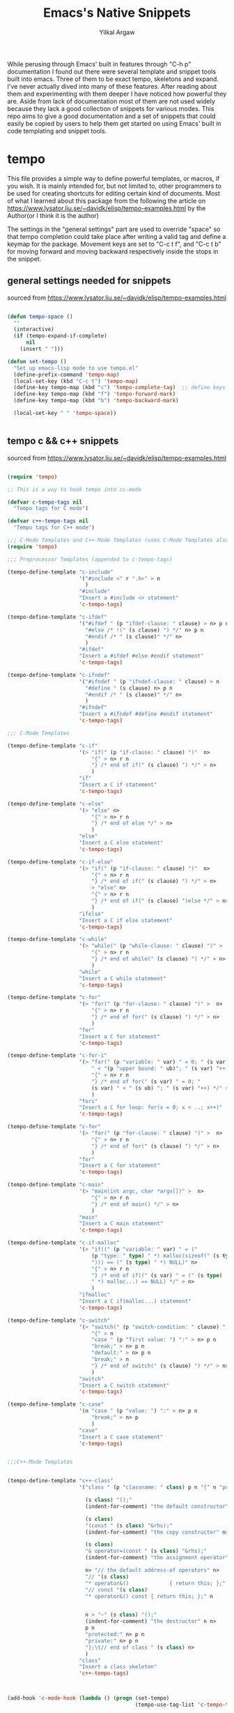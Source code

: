 #+TITLE: Emacs's Native Snippets
#+AUTHOR: Yilkal Argaw

While perusing through Emacs' built in features through "C-h p" documentation I found out there were several template and snippet tools built into emacs. Three of them to be exact tempo, skeletons and expand. I've never actually dived into many of these features. After reading about them and experimenting with them deeper I have noticed how powerful they are. Aside from lack of documentation most of them are not used widely because they lack a good collection of snippets for various modes. This repo aims to give a good documentation and a set of snippets that could easily be copied by users to help them get started on using Emacs' built in code templating and snippet tools.

* tempo

This file provides a simple way to define powerful templates, or
macros, if you wish.  It is mainly intended for, but not limited to,
other programmers to be used for creating shortcuts for editing
certain kind of documents. Most of what I learned about this package from the following the article on https://www.lysator.liu.se/~davidk/elisp/tempo-examples.html by the Author(or I think it is the author)

The settings in the "general settings" part are used to override "space" so that tempo completion could take place after writing a valid tag and  define a keymap for the package.
Movement keys are set to "C-c t f", and "C-c t b" for moving forward and moving backward respectively  inside the stops in the snippet.


** general settings needed for snippets

sourced from https://www.lysator.liu.se/~davidk/elisp/tempo-examples.html

#+begin_src emacs-lisp
 
(defun tempo-space ()
  ""
  (interactive)
  (if (tempo-expand-if-complete)
      nil
    (insert " ")))

(defun set-tempo ()
  "Set up emacs-lisp mode to use tempo.el"
  (define-prefix-command 'tempo-map)
  (local-set-key (kbd "C-c t") 'tempo-map)
  (define-key tempo-map (kbd "c") 'tempo-complete-tag)  ;; define keys for complete-tag and movement through stops
  (define-key tempo-map (kbd "f") 'tempo-forward-mark)
  (define-key tempo-map (kbd "b") 'tempo-backward-mark)

  (local-set-key " " 'tempo-space))


#+end_src

** tempo c  && c++ snippets

sourced from https://www.lysator.liu.se/~davidk/elisp/tempo-examples.html

#+begin_src emacs-lisp

(require 'tempo)

;; This is a way to hook tempo into cc-mode

(defvar c-tempo-tags nil
  "Tempo tags for C mode")

(defvar c++-tempo-tags nil
  "Tempo tags for C++ mode")

;;; C-Mode Templates and C++-Mode Templates (uses C-Mode Templates also)
(require 'tempo)

;;; Preprocessor Templates (appended to c-tempo-tags)

(tempo-define-template "c-include"
					   '("#include <" r ".h>" > n
						 )
					   "#include"
					   "Insert a #include <> statement"
					   'c-tempo-tags)

(tempo-define-template "c-ifdef"
					   '("#ifdef " (p "ifdef-clause: " clause) > n> p n
						 "#else /* !(" (s clause) ") */" n> p n
						 "#endif /* " (s clause)" */" n>
						 )
					   "#ifdef"
					   "Insert a #ifdef #else #endif statement"
					   'c-tempo-tags)

(tempo-define-template "c-ifndef"
					   '("#ifndef " (p "ifndef-clause: " clause) > n 
						 "#define " (s clause) n> p n
						 "#endif /* " (s clause)" */" n>
						 )
					   "#ifndef"
					   "Insert a #ifndef #define #endif statement"
					   'c-tempo-tags)

;;; C-Mode Templates

(tempo-define-template "c-if"
					   '(> "if(" (p "if-clause: " clause) ")"  n> 
						   "{" > n> r n 
						   "} /* end of if(" (s clause) ") */" > n> 
						   )
					   "if"
					   "Insert a C if statement"
					   'c-tempo-tags)

(tempo-define-template "c-else"
					   '(> "else" n> 
						   "{" > n> r n 
						   "} /* end of else */" > n>
						   )
					   "else"
					   "Insert a C else statement"
					   'c-tempo-tags)

(tempo-define-template "c-if-else"
					   '(> "if(" (p "if-clause: " clause) ")"  n> 
						   "{" > n> r n 
						   "} /* end of if(" (s clause) ") */" > n>
						   > "else" n> 
						   "{" > n> r n 
						   "} /* end of if(" (s clause) ")else */" > n> 
						   )
					   "ifelse"
					   "Insert a C if else statement"
					   'c-tempo-tags)

(tempo-define-template "c-while"
					   '(> "while(" (p "while-clause: " clause) ")" >  n> 
						   "{" > n> r n 
						   "} /* end of while(" (s clause) ") */" > n>
						   )
					   "while"
					   "Insert a C while statement"
					   'c-tempo-tags)

(tempo-define-template "c-for"
					   '(> "for(" (p "for-clause: " clause) ")" >  n> 
						   "{" > n> r n 
						   "} /* end of for(" (s clause) ") */" > n>
						   )
					   "for"
					   "Insert a C for statement"
					   'c-tempo-tags)

(tempo-define-template "c-for-i"
					   '(> "for(" (p "variable: " var) " = 0; " (s var)
						   " < "(p "upper bound: " ub)"; " (s var) "++)" >  n> 
						   "{" > n> r n 
						   "} /* end of for(" (s var) " = 0; "
						   (s var) " < " (s ub) "; " (s var) "++) */" > n>
						   )
					   "fori"
					   "Insert a C for loop: for(x = 0; x < ..; x++)"
					   'c-tempo-tags)

(tempo-define-template "c-for"
					   '(> "for(" (p "for-clause: " clause) ")" >  n> 
						   "{" > n> r n 
						   "} /* end of for(" (s clause) ") */" > n>
						   )
					   "for"
					   "Insert a C for statement"
					   'c-tempo-tags)

(tempo-define-template "c-main"
					   '(> "main(int argc, char *argv[])" >  n> 
						   "{" > n> r n 
						   "} /* end of main() */" > n>
						   )
					   "main"
					   "Insert a C main statement"
					   'c-tempo-tags)

(tempo-define-template "c-if-malloc"
					   '(> "if((" (p "variable: " var) " = ("
						   (p "type: " type) " *) malloc(sizeof(" (s type) 
						   "))) == (" (s type) " *) NULL)" n> 
						   "{" > n> r n 
						   "} /* end of if((" (s var) " = (" (s type) 
						   " *) malloc...) == NULL) */" > n>
						   )
					   "ifmalloc"
					   "Insert a C if(malloc...) statement"
					   'c-tempo-tags)

(tempo-define-template "c-switch"
					   '(> "switch(" (p "switch-condition: " clause) ")" >  n> 
						   "{" > n 
						   "case " (p "first value: ") ":" > n> p n
						   "break;" > n> p n
						   "default:" > n> p n
						   "break;" > n
						   "} /* end of switch(" (s clause) ") */" > n>
						   )
					   "switch"
					   "Insert a C switch statement"
					   'c-tempo-tags)

(tempo-define-template "c-case"
					   '(n "case " (p "value: ") ":" > n> p n
						   "break;" > n> p
						   )
					   "case"
					   "Insert a C case statement"
					   'c-tempo-tags)


;;;C++-Mode Templates


(tempo-define-template "c++-class"
					   '("class " (p "classname: " class) p n "{" n "public:" n>

						 (s class) "();" 
						 (indent-for-comment) "the default constructor" n>

						 (s class) 
						 "(const " (s class) "&rhs);"
						 (indent-for-comment) "the copy constructor" n>

						 (s class)
						 "& operator=(const " (s class) "&rhs);"
						 (indent-for-comment) "the assignment operator" n>

						 n> "// the default address-of operators" n>
						 "// "(s class)
						 "* operator&()             { return this; };" n>
						 "// const "(s class)
						 "* operator&() const { return this; };" n


						 n > "~" (s class) "();"
						 (indent-for-comment) "the destructor" n n>
						 p n
						 "protected:" n> p n
						 "private:" n> p n
						 "};\t// end of class " (s class) n>
						 )
					   "class"
					   "Insert a class skeleton"
					   'c++-tempo-tags)



(add-hook 'c-mode-hook (lambda () (progn (set-tempo)
										 (tempo-use-tag-list 'c-tempo-tags))))

(add-hook 'c++-mode-hook (lambda () (progn (set-tempo)
										   (tempo-use-tag-list 'c-tempo-tags)
										   (tempo-use-tag-list 'c++-tempo-tags))))
#+end_src

#+begin_src emacs-lisp


(defvar elisp-tempo-tags nil)

(tempo-define-template "defun"
					   '("defun " p " (" p ")" n> "\"" p "\"" n> r ")")
					   "defun"
					   "Insert a defun expression"
					   'elisp-tempo-tags)
(tempo-define-template "defvar"
					   '("defvar " p  n> "\"" p "\")")
					   "defvar"
					   "Insert a defvar expression"
					   'elisp-tempo-tags)

(tempo-define-template "lambda"
					   '("lambda (" p ")" n> "\"" p "\"" n> r ")")
					   "lambda"
					   "Insert a lamb expression"
					   'elisp-tempo-tags)

(tempo-define-template "if"
					   '("if " p n> r ")")
					   "if"
					   "Insert an if expression"
					   'elisp-tempo-tags)

(tempo-define-template "when"
					   '("when " p n> r ")")
					   "when"
					   "Insert an when expression"
					   'elisp-tempo-tags)

(tempo-define-template "unless"
					   '("unless " p n> r ")")
					   "unless"
					   "Insert an unless expression"
					   'elisp-tempo-tags)

(tempo-define-template "cond"
					   '("cond ((" p ") " r "))")
					   "cond"
					   "Insert a cond expression"
					   'elisp-tempo-tags)


(add-hook 'emacs-lisp-mode-hook (lambda () (progn (set-tempo)
												  (setq tempo-match-finder "(\\([^\b]+\\)\\=")
												  (tempo-use-tag-list 'elisp-tempo-tags))))

(add-hook 'lisp-interaction-mode-hook (lambda () (progn (set-tempo)
														(setq tempo-match-finder "(\\([^\b]+\\)\\=")
														(tempo-use-tag-list 'elisp-tempo-tags))))
#+end_src

** org-mode tempo snippets

#+begin_src emacs-lisp

;;; org-mode templates
(defvar org-tempo-tags nil)

(tempo-define-template "src_block"
					   '("#+begin_src "> p n> p n> "#+end_src")
					   "src"
					   "Insert a source block"
					   'org-tempo-tags)

(tempo-define-template "title"
					   '("+TITLE: "> p)
					   "ti"
					   "Insert a document title"
					   'org-tempo-tags)

(tempo-define-template "author"
					   '("+AUTHOR: "> p)
					   "au"
					   "Insert a author name"
					   'org-tempo-tags)

(tempo-define-template "src_block"
					   '("+begin_src "> p n> p n> "#+end_src" n>)
					   "src"
					   "Insert a defun expression"
					   'org-tempo-tags)


(add-hook 'org-mode-hook (lambda () (progn (set-tempo)
										   (tempo-use-tag-list 'org-tempo-tags)
										   (setq tempo-match-finder "\\#\\([^\b]+\\)\\="))))

#+end_src

** ruby tempo snippets

#+begin_src emacs-lisp

;;; ruby-mode tempolates
(defvar ruby-tempo-tags nil)

(tempo-define-template "ruby-class"
					   '("class " > p n> p n "end" >)
					   "cls"
					   "Insert a class"
					   'ruby-tempo-tags)

(tempo-define-template "ruby-module"
					   '("module " > p n> p n "end" >)
					   "mod"
					   "Insert a class"
					   'ruby-tempo-tags)

(tempo-define-template "ruby-def"
					   '("def " > p "(" p ")" n> p n "end" >)
					   "def"
					   "Insert a module"
					   'ruby-tempo-tags)

(tempo-define-template "ruby-intialize"
					   '("def intialize(" p ")" > n> p n> "end" >)
					   "init"
					   "Insert a constructor"
					   'ruby-tempo-tags)

(tempo-define-template "ruby-include"
					   '("include " > p >)
					   "incl"
					   "include a module"
					   'ruby-tempo-tags)

(tempo-define-template "ruby-require"
					   '("require \"" > p "\"" >)
					   "req"
					   "require"
					   'ruby-tempo-tags)

(tempo-define-template "ruby-if"
					   '("if " > p n> p n> "end" >)
					   "if"
					   "Insert an if clause"
					   'ruby-tempo-tags)

(tempo-define-template "ruby-ifelse"
					   '("if " > p n> "else" n> p n> "end" >)
					   "ifel"
					   "Insert an if else clause"
					   'ruby-tempo-tags)

(tempo-define-template "ruby-unless"
					   '("unless "> p n> p n> "end" >)
					   "unless"
					   "Insert a unless clause"
					   'ruby-tempo-tags)

(tempo-define-template "ruby-until"
					   '("until " > p n> p n> "end" >)
					   "until"
					   "Insert an until loop"
					   'ruby-tempo-tags)

(tempo-define-template "ruby-when"
					   '(> "when "> p n> p n> "end" >)
					   "when"
					   "Insert a when clause"
					   'ruby-tempo-tags)

(tempo-define-template "ruby-while"
					   '("while "> p n> p n> "end" >)
					   "while"
					   "Insert a while loop"
					   'ruby-tempo-tags)

(add-hook 'ruby-mode-hook (lambda () (progn (set-tempo)
											(tempo-use-tag-list 'ruby-tempo-tags))))

#+end_src

** python-mode tempo snippets

#+begin_src emacs-lisp

;;; python-mode tempolates
(defvar python-tempo-tags nil)

(tempo-define-template "python-class"
					   '("class " > p ":"n>)
					   "cls"
					   "Insert a class"
					   'python-tempo-tags)

(tempo-define-template "python-def"
					   '("def " > p "(" p "):" n> p n>)
					   "def"
					   "define a function"
					   'python-tempo-tags)

(tempo-define-template "import"
					   '("import " p >)
					   "imp"
					   "python import"
					   'python-tempo-tags)


(tempo-define-template "python-include"
					   '("from " > p " import " p>)
					   "from"
					   "from tag"
					   'python-tempo-tags)

(tempo-define-template "python-if"
					   '("if " > p ":"n> p >)
					   "if"
					   "Insert an if clause"
					   'python-tempo-tags)

(tempo-define-template "python-ifelse"
					   '("if " > p ":"n> p "else:" n> p >)
					   "ife"
					   "Insert an if else clause"
					   'python-tempo-tags)

(add-hook 'python-mode-hook (lambda () (progn (set-tempo)
											  (tempo-use-tag-list 'python-tempo-tags))))

#+end_src


* expand

Expand is a package that extends the functionality of abbrev to enable code templating functionality. It uses a similar definition to abbrevs with an added list to indicate stops inside the template. It has default keys "C-x a n" and "C-x a p" for moving forward and backward within stops

** general settings

#+begin_src emacs-lisp

(add-hook 'expand-expand-hook 'indent-according-to-mode)
(add-hook 'expand-jump-hook 'indent-according-to-mode)

#+end_src

** emacs-lisp snippets using expand

#+begin_src emacs-lisp

(defconst elisp-expand-list
  '(("def" "(defun ()\n ) " (8 9 11 12))
	)
  "Expansions for org mode")

(add-hook 'emacs-lisp-mode-hook
		  (lambda ()
			(expand-add-abbrevs emacs-lisp-mode-abbrev-table elisp-expand-list)
			(abbrev-mode 1)))

(add-hook 'lisp-interaction-mode-hook
		  (lambda ()
			(expand-add-abbrevs emacs-lisp-mode-abbrev-table elisp-expand-list)
			(abbrev-mode 1)))

#+end_src

** c snippets using expand

#+begin_src emacs-lisp

(defconst c-expand-list
  '(("ifel" "if () {\n \n} else {\n \n}" (5 10 21))
    ("if" "if () {}" (5 8))
    ("uns" "unsigned ")
    ("for" "for(; ; ) {\n\n}" (5 7 9 13))
    ("switch" "switch () {\n\n}" (9 13))
    ("case" "case :\n\nbreak;\n" (6 8 16))
    ("do" "do {\n\n} while ();" (6 16))
    ("while" "while () {\n\n}" (8 12))
    ("default" "default:\n\nbreak;" 10)
    ("main" "int\nmain(int argc, char * argv[])\n{\n\n}\n" 37))
  "Expansions for C mode")

(add-hook 'c-mode-hook
		  (lambda ()
			(expand-add-abbrevs c-mode-abbrev-table c-expand-list)
			(abbrev-mode 1)))

#+end_src

** ruby snippets using expand
#+begin_src emacs-lisp

(defconst ruby-expand-list
  '(("cls" "class \n \n end" (7 9 14))
	("mdl" "module \n \n end" (8 10 15))
    ("if" "if \n \n end" (4 6 11))
	("def" "def \n \n end" (5 7 12))
	("init" "def initialize()\n \n end" (16 18 24))
	("ife" "if \n \n else \n \n end" (4 6 15 20))
    ("req" "require \"\"" (10 12))
    ("for" "for  in  do\n \n end" (5 9 14 20))
	("ech" ".each do ||\n \n end" (1 11 13 19))
	("dwn" ".downto() do ||\n \n end" (1 9 15 18 24))
	)
  "Expansions for Ruby mode")

(add-hook 'ruby-mode-hook
		  (lambda ()
			(expand-add-abbrevs ruby-mode-abbrev-table ruby-expand-list)
			(abbrev-mode 1)))
#+end_src

** python snippets using expand

#+begin_src emacs-lisp

(defconst python-expand-list
  '(("cls" "class :\n " (7 10))
	("mdl" "module \n \n end" (8 10 15))
    ("if" "if :\n " (4 7))
	("ife" "if :\n \nelse:\n " (4 7 14))
	("def" "def ():\n " (6 10))
	)
  "Expansions for Python mode")

(add-hook 'python-mode-hook
		  (lambda ()
			(expand-add-abbrevs python-mode-abbrev-table python-expand-list)
			(abbrev-mode 1)))

#+end_src

** org-mode snippets using expand

#+begin_src emacs-lisp

(defconst org-expand-list
  '(("orgau" "#+AUTHOR: " 11)
	("orgti" "#+TITLE: " 10)
	("orgsrc" "#+begin_src \n \n #+end_src" (13 15 28))
	)
  "Expansions for org mode")

(add-hook 'org-mode-hook
		  (lambda ()
			(expand-add-abbrevs org-mode-abbrev-table org-expand-list)
			(abbrev-mode 1)))

#+end_src

** Skeleton

#+TODO
